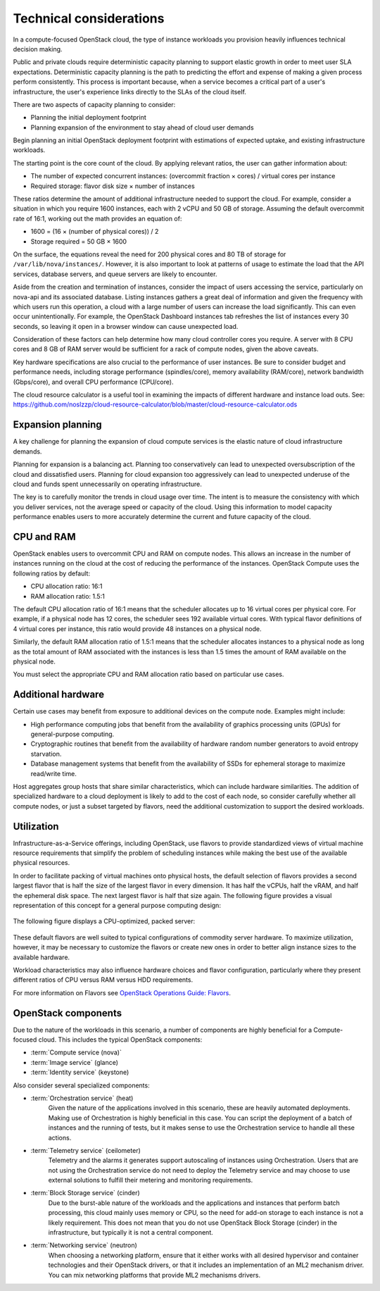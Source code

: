 ========================
Technical considerations
========================

In a compute-focused OpenStack cloud, the type of instance workloads you
provision heavily influences technical decision making.

Public and private clouds require deterministic capacity planning to
support elastic growth in order to meet user SLA expectations.
Deterministic capacity planning is the path to predicting the effort and
expense of making a given process perform consistently. This process is
important because, when a service becomes a critical part of a user's
infrastructure, the user's experience links directly to the SLAs of the
cloud itself.

There are two aspects of capacity planning to consider:

* Planning the initial deployment footprint

* Planning expansion of the environment to stay ahead of cloud user demands

Begin planning an initial OpenStack deployment footprint with
estimations of expected uptake, and existing infrastructure workloads.

The starting point is the core count of the cloud. By applying relevant
ratios, the user can gather information about:

* The number of expected concurrent instances: (overcommit fraction ×
  cores) / virtual cores per instance

* Required storage: flavor disk size × number of instances

These ratios determine the amount of additional infrastructure needed to
support the cloud. For example, consider a situation in which you
require 1600 instances, each with 2 vCPU and 50 GB of storage. Assuming
the default overcommit rate of 16:1, working out the math provides an
equation of:

* 1600 = (16 × (number of physical cores)) / 2

* Storage required = 50 GB × 1600

On the surface, the equations reveal the need for 200 physical cores and
80 TB of storage for ``/var/lib/nova/instances/``. However, it is also
important to look at patterns of usage to estimate the load that the API
services, database servers, and queue servers are likely to encounter.

Aside from the creation and termination of instances, consider the
impact of users accessing the service, particularly on nova-api and its
associated database. Listing instances gathers a great deal of
information and given the frequency with which users run this operation,
a cloud with a large number of users can increase the load
significantly. This can even occur unintentionally. For example, the
OpenStack Dashboard instances tab refreshes the list of instances every
30 seconds, so leaving it open in a browser window can cause unexpected
load.

Consideration of these factors can help determine how many cloud
controller cores you require. A server with 8 CPU cores and 8 GB of RAM
server would be sufficient for a rack of compute nodes, given the above
caveats.

Key hardware specifications are also crucial to the performance of user
instances. Be sure to consider budget and performance needs, including
storage performance (spindles/core), memory availability (RAM/core),
network bandwidth (Gbps/core), and overall CPU performance (CPU/core).

The cloud resource calculator is a useful tool in examining the impacts
of different hardware and instance load outs. See:
https://github.com/noslzzp/cloud-resource-calculator/blob/master/cloud-resource-calculator.ods

Expansion planning
~~~~~~~~~~~~~~~~~~

A key challenge for planning the expansion of cloud compute services is
the elastic nature of cloud infrastructure demands.

Planning for expansion is a balancing act. Planning too conservatively
can lead to unexpected oversubscription of the cloud and dissatisfied
users. Planning for cloud expansion too aggressively can lead to
unexpected underuse of the cloud and funds spent unnecessarily
on operating infrastructure.

The key is to carefully monitor the trends in cloud usage over time. The
intent is to measure the consistency with which you deliver services,
not the average speed or capacity of the cloud. Using this information
to model capacity performance enables users to more accurately determine
the current and future capacity of the cloud.

CPU and RAM
~~~~~~~~~~~

OpenStack enables users to overcommit CPU and RAM on compute nodes. This
allows an increase in the number of instances running on the cloud at
the cost of reducing the performance of the instances. OpenStack Compute
uses the following ratios by default:

* CPU allocation ratio: 16:1

* RAM allocation ratio: 1.5:1

The default CPU allocation ratio of 16:1 means that the scheduler
allocates up to 16 virtual cores per physical core. For example, if a
physical node has 12 cores, the scheduler sees 192 available virtual
cores. With typical flavor definitions of 4 virtual cores per instance,
this ratio would provide 48 instances on a physical node.

Similarly, the default RAM allocation ratio of 1.5:1 means that the
scheduler allocates instances to a physical node as long as the total
amount of RAM associated with the instances is less than 1.5 times the
amount of RAM available on the physical node.

You must select the appropriate CPU and RAM allocation ratio based on
particular use cases.

Additional hardware
~~~~~~~~~~~~~~~~~~~

Certain use cases may benefit from exposure to additional devices on the
compute node. Examples might include:

* High performance computing jobs that benefit from the availability of
  graphics processing units (GPUs) for general-purpose computing.

* Cryptographic routines that benefit from the availability of hardware
  random number generators to avoid entropy starvation.

* Database management systems that benefit from the availability of
  SSDs for ephemeral storage to maximize read/write time.

Host aggregates group hosts that share similar characteristics, which
can include hardware similarities. The addition of specialized hardware
to a cloud deployment is likely to add to the cost of each node, so
consider carefully whether all compute nodes, or just a subset targeted
by flavors, need the additional customization to support the desired
workloads.

Utilization
~~~~~~~~~~~

Infrastructure-as-a-Service offerings, including OpenStack, use flavors
to provide standardized views of virtual machine resource requirements
that simplify the problem of scheduling instances while making the best
use of the available physical resources.

In order to facilitate packing of virtual machines onto physical hosts,
the default selection of flavors provides a second largest flavor that
is half the size of the largest flavor in every dimension. It has half
the vCPUs, half the vRAM, and half the ephemeral disk space. The next
largest flavor is half that size again. The following figure provides a
visual representation of this concept for a general purpose computing
design:

.. figure:: figures/Compute_Tech_Bin_Packing_General1.png

The following figure displays a CPU-optimized, packed server:

.. figure:: figures/Compute_Tech_Bin_Packing_CPU_optimized1.png

These default flavors are well suited to typical configurations of
commodity server hardware. To maximize utilization, however, it may be
necessary to customize the flavors or create new ones in order to better
align instance sizes to the available hardware.

Workload characteristics may also influence hardware choices and flavor
configuration, particularly where they present different ratios of CPU
versus RAM versus HDD requirements.

For more information on Flavors see `OpenStack Operations Guide:
Flavors <http://docs.openstack.org/ops-guide/ops-user-facing-operations.html#flavors>`_.

OpenStack components
~~~~~~~~~~~~~~~~~~~~

Due to the nature of the workloads in this scenario, a number of
components are highly beneficial for a Compute-focused cloud. This
includes the typical OpenStack components:

* :term:`Compute service (nova)`

* :term:`Image service` (glance)

* :term:`Identity service` (keystone)

Also consider several specialized components:

* :term:`Orchestration service` (heat)
   Given the nature of the applications involved in this scenario, these
   are heavily automated deployments. Making use of Orchestration is
   highly beneficial in this case. You can script the deployment of a
   batch of instances and the running of tests, but it makes sense to
   use the Orchestration service to handle all these actions.

* :term:`Telemetry service` (ceilometer)
   Telemetry and the alarms it generates support autoscaling of
   instances using Orchestration. Users that are not using the
   Orchestration service do not need to deploy the Telemetry service and
   may choose to use external solutions to fulfill their metering and
   monitoring requirements.

* :term:`Block Storage service` (cinder)
   Due to the burst-able nature of the workloads and the applications
   and instances that perform batch processing, this cloud mainly uses
   memory or CPU, so the need for add-on storage to each instance is not
   a likely requirement. This does not mean that you do not use
   OpenStack Block Storage (cinder) in the infrastructure, but typically
   it is not a central component.

* :term:`Networking service` (neutron)
   When choosing a networking platform, ensure that it either works with
   all desired hypervisor and container technologies and their OpenStack
   drivers, or that it includes an implementation of an ML2 mechanism
   driver. You can mix networking platforms that provide ML2 mechanisms
   drivers.
